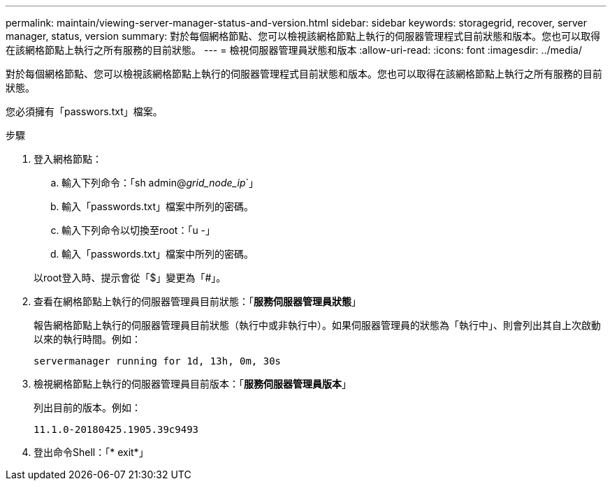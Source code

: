 ---
permalink: maintain/viewing-server-manager-status-and-version.html 
sidebar: sidebar 
keywords: storagegrid, recover, server manager, status, version 
summary: 對於每個網格節點、您可以檢視該網格節點上執行的伺服器管理程式目前狀態和版本。您也可以取得在該網格節點上執行之所有服務的目前狀態。 
---
= 檢視伺服器管理員狀態和版本
:allow-uri-read: 
:icons: font
:imagesdir: ../media/


[role="lead"]
對於每個網格節點、您可以檢視該網格節點上執行的伺服器管理程式目前狀態和版本。您也可以取得在該網格節點上執行之所有服務的目前狀態。

您必須擁有「passwors.txt」檔案。

.步驟
. 登入網格節點：
+
.. 輸入下列命令：「sh admin@_grid_node_ip_`」
.. 輸入「passwords.txt」檔案中所列的密碼。
.. 輸入下列命令以切換至root：「u -」
.. 輸入「passwords.txt」檔案中所列的密碼。


+
以root登入時、提示會從「$」變更為「#」。

. 查看在網格節點上執行的伺服器管理員目前狀態：「*服務伺服器管理員狀態*」
+
報告網格節點上執行的伺服器管理員目前狀態（執行中或非執行中）。如果伺服器管理員的狀態為「執行中」、則會列出其自上次啟動以來的執行時間。例如：

+
[listing]
----
servermanager running for 1d, 13h, 0m, 30s
----
. 檢視網格節點上執行的伺服器管理員目前版本：「*服務伺服器管理員版本*」
+
列出目前的版本。例如：

+
[listing]
----
11.1.0-20180425.1905.39c9493
----
. 登出命令Shell：「* exit*」


